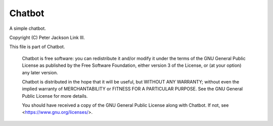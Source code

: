 Chatbot
____________

A simple chatbot.

Copyright (C) Peter Jackson Link III.

This file is part of Chatbot.

    Chatbot is free software: you can redistribute it and/or modify
    it under the terms of the GNU General Public License as published by
    the Free Software Foundation, either version 3 of the License, or
    (at your option) any later version.

    Chatbot is distributed in the hope that it will be useful,
    but WITHOUT ANY WARRANTY; without even the implied warranty of
    MERCHANTABILITY or FITNESS FOR A PARTICULAR PURPOSE.  See the
    GNU General Public License for more details.

    You should have received a copy of the GNU General Public License
    along with Chatbot.  If not, see <https://www.gnu.org/licenses/>.
